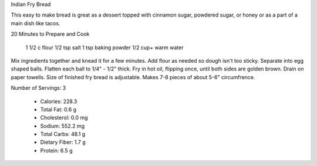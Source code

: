 Indian Fry Bread

This easy to make bread is great as a dessert topped with cinnamon sugar,
powdered sugar, or honey or as a part of a main dish like tacos.

20 Minutes to Prepare and Cook

      1 1/2 c flour
      1/2 tsp salt
      1 tsp baking powder
      1/2 cup+ warm water

Mix ingredients together and knead it for a few minutes. Add flour as needed so
dough isn't too sticky. Separate into egg shaped balls. Flatten each ball to
1/4" - 1/2" thick. Fry in hot oil, flipping once, until both sides are golden
brown. Drain on paper towells. Size of finished fry bread is adjustable. Makes
7-8 pieces of about 5-6" circumfrence.

Number of Servings: 3

    * Calories: 228.3
    * Total Fat: 0.6 g
    * Cholesterol: 0.0 mg
    * Sodium: 552.2 mg
    * Total Carbs: 48.1 g
    * Dietary Fiber: 1.7 g
    * Protein: 6.5 g
